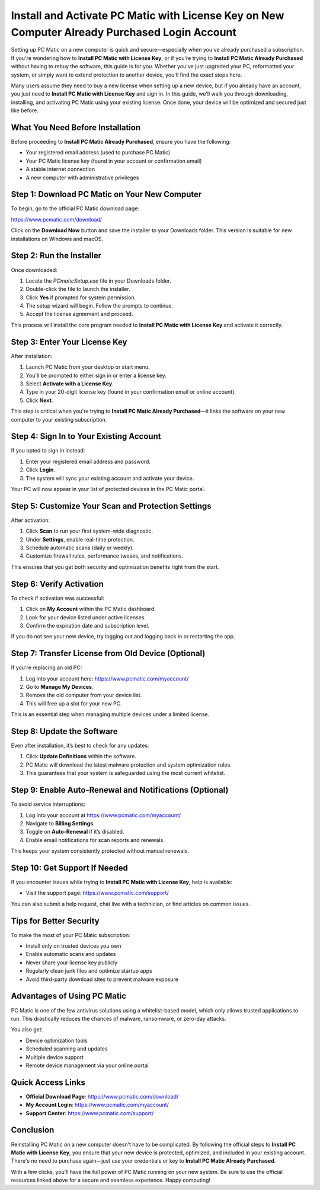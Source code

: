 Install and Activate PC Matic with License Key on New Computer Already Purchased Login Account
==========================================================================================

Setting up PC Matic on a new computer is quick and secure—especially when you've already purchased a subscription. If you're wondering how to **Install PC Matic with License Key**, or if you're trying to **Install PC Matic Already Purchased** without having to rebuy the software, this guide is for you. Whether you've just upgraded your PC, reformatted your system, or simply want to extend protection to another device, you'll find the exact steps here.

Many users assume they need to buy a new license when setting up a new device, but if you already have an account, you just need to **Install PC Matic with License Key** and sign in. In this guide, we'll walk you through downloading, installing, and activating PC Matic using your existing license. Once done, your device will be optimized and secured just like before.

What You Need Before Installation
----------------------------------

Before proceeding to **Install PC Matic Already Purchased**, ensure you have the following:

- Your registered email address (used to purchase PC Matic)
- Your PC Matic license key (found in your account or confirmation email)
- A stable internet connection
- A new computer with administrative privileges

Step 1: Download PC Matic on Your New Computer
-----------------------------------------------

To begin, go to the official PC Matic download page:

`https://www.pcmatic.com/download/ <https://www.pcmatic.com/download/>`_

Click on the **Download Now** button and save the installer to your Downloads folder. This version is suitable for new installations on Windows and macOS.

Step 2: Run the Installer
--------------------------

Once downloaded:

1. Locate the `PCmaticSetup.exe` file in your Downloads folder.
2. Double-click the file to launch the installer.
3. Click **Yes** if prompted for system permission.
4. The setup wizard will begin. Follow the prompts to continue.
5. Accept the license agreement and proceed.

This process will install the core program needed to **Install PC Matic with License Key** and activate it correctly.

Step 3: Enter Your License Key
-------------------------------

After installation:

1. Launch PC Matic from your desktop or start menu.
2. You'll be prompted to either sign in or enter a license key.
3. Select **Activate with a License Key**.
4. Type in your 20-digit license key (found in your confirmation email or online account).
5. Click **Next**.

This step is critical when you're trying to **Install PC Matic Already Purchased**—it links the software on your new computer to your existing subscription.

Step 4: Sign In to Your Existing Account
-----------------------------------------

If you opted to sign in instead:

1. Enter your registered email address and password.
2. Click **Login**.
3. The system will sync your existing account and activate your device.

Your PC will now appear in your list of protected devices in the PC Matic portal.

Step 5: Customize Your Scan and Protection Settings
----------------------------------------------------

After activation:

1. Click **Scan** to run your first system-wide diagnostic.
2. Under **Settings**, enable real-time protection.
3. Schedule automatic scans (daily or weekly).
4. Customize firewall rules, performance tweaks, and notifications.

This ensures that you get both security and optimization benefits right from the start.

Step 6: Verify Activation
--------------------------

To check if activation was successful:

1. Click on **My Account** within the PC Matic dashboard.
2. Look for your device listed under active licenses.
3. Confirm the expiration date and subscription level.

If you do not see your new device, try logging out and logging back in or restarting the app.

Step 7: Transfer License from Old Device (Optional)
----------------------------------------------------

If you're replacing an old PC:

1. Log into your account here:  
   `https://www.pcmatic.com/myaccount/ <https://www.pcmatic.com/myaccount/>`_
2. Go to **Manage My Devices**.
3. Remove the old computer from your device list.
4. This will free up a slot for your new PC.

This is an essential step when managing multiple devices under a limited license.

Step 8: Update the Software
----------------------------

Even after installation, it’s best to check for any updates:

1. Click **Update Definitions** within the software.
2. PC Matic will download the latest malware protection and system optimization rules.
3. This guarantees that your system is safeguarded using the most current whitelist.

Step 9: Enable Auto-Renewal and Notifications (Optional)
----------------------------------------------------------

To avoid service interruptions:

1. Log into your account at  
   `https://www.pcmatic.com/myaccount/ <https://www.pcmatic.com/myaccount/>`_
2. Navigate to **Billing Settings**.
3. Toggle on **Auto-Renewal** if it’s disabled.
4. Enable email notifications for scan reports and renewals.

This keeps your system consistently protected without manual renewals.

Step 10: Get Support If Needed
-------------------------------

If you encounter issues while trying to **Install PC Matic with License Key**, help is available:

- Visit the support page:  
  `https://www.pcmatic.com/support/ <https://www.pcmatic.com/support/>`_

You can also submit a help request, chat live with a technician, or find articles on common issues.

Tips for Better Security
-------------------------

To make the most of your PC Matic subscription:

- Install only on trusted devices you own
- Enable automatic scans and updates
- Never share your license key publicly
- Regularly clean junk files and optimize startup apps
- Avoid third-party download sites to prevent malware exposure

Advantages of Using PC Matic
-----------------------------

PC Matic is one of the few antivirus solutions using a whitelist-based model, which only allows trusted applications to run. This drastically reduces the chances of malware, ransomware, or zero-day attacks.

You also get:

- Device optimization tools
- Scheduled scanning and updates
- Multiple device support
- Remote device management via your online portal

Quick Access Links
-------------------

- **Official Download Page**:  
  `https://www.pcmatic.com/download/ <https://www.pcmatic.com/download/>`_

- **My Account Login**:  
  `https://www.pcmatic.com/myaccount/ <https://www.pcmatic.com/myaccount/>`_

- **Support Center**:  
  `https://www.pcmatic.com/support/ <https://www.pcmatic.com/support/>`_

Conclusion
-----------

Reinstalling PC Matic on a new computer doesn’t have to be complicated. By following the official steps to **Install PC Matic with License Key**, you ensure that your new device is protected, optimized, and included in your existing account. There's no need to purchase again—just use your credentials or key to **Install PC Matic Already Purchased**.

With a few clicks, you’ll have the full power of PC Matic running on your new system. Be sure to use the official resources linked above for a secure and seamless experience. Happy computing!
